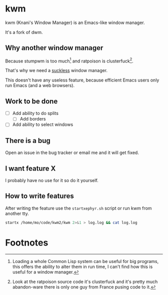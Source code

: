 
* kwm

  kwm (Knani's Window Manager) is an Emacs-like window manager.
  
  It's a fork of dwm.

** Why another window manager
   Because stumpwm is too much[fn:1] and ratpoison is clusterfuck[fn:2].
   
   That's why we need a [[https://suckless.org/][suckless]] window manager.

   
   This doesn't have any useless feature, because efficient Emacs users only run Emacs (and a web browsers).

** Work to be done

   - [ ] Add ability to do splits
     - [ ] Add borders
   - [ ] Add ability to select windows

** There is a bug
   
   Open an issue in the bug tracker or email me and it will get fixed.

** I want feature X
   
   I probably have no use for it so do it yourself.

** How to write features
   
   After writing the feature use the =startxephyr.sh= script or run kwm from another tty.
   
   #+BEGIN_SRC sh
     startx /home/mo/code/kwm2/kwm 2>&1 > log.log && cat log.log
   #+END_SRC

* Footnotes

[fn:1] Loading a whole Common Lisp system can be useful for big programs, this offers the ability to alter them in run time, I can't find how this is useful for a window manager.

[fn:2] Look at the ratpoison source code it's clusterfuck and it's pretty much abandon-ware there is only one guy from France pusing code to it.


